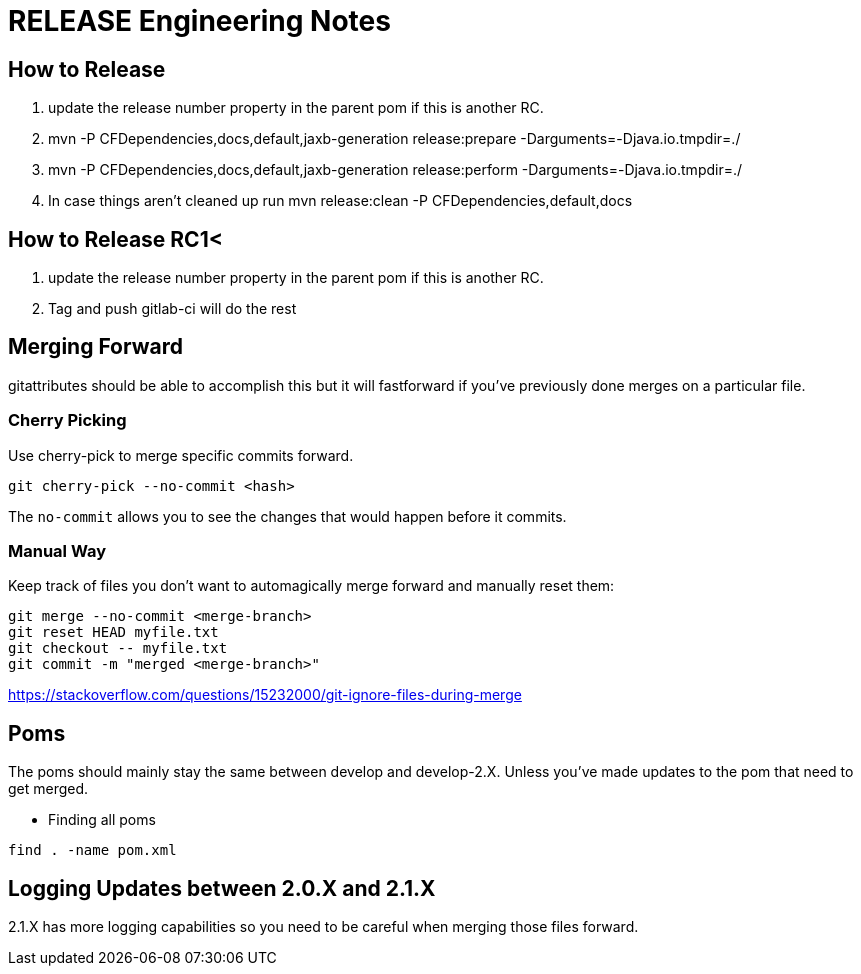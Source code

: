 = RELEASE Engineering Notes

== How to Release

. update the release number property in the parent pom if this is another RC.

. mvn -P CFDependencies,docs,default,jaxb-generation release:prepare -Darguments=-Djava.io.tmpdir=./

. mvn -P CFDependencies,docs,default,jaxb-generation release:perform -Darguments=-Djava.io.tmpdir=./

. In case things aren't cleaned up run  mvn release:clean -P CFDependencies,default,docs

== How to Release RC1<

. update the release number property in the parent pom if this is another RC.

. Tag and push gitlab-ci will do the rest

== Merging Forward

gitattributes should be able to accomplish this but it will fastforward if you've previously done merges on a particular file. 

=== Cherry Picking

Use cherry-pick to merge specific commits forward. 

----
git cherry-pick --no-commit <hash>
----

The `no-commit` allows you to see the changes that would happen before it commits.

=== Manual Way

Keep track of files you don't want to automagically merge forward and manually reset them: 

----
git merge --no-commit <merge-branch>
git reset HEAD myfile.txt
git checkout -- myfile.txt
git commit -m "merged <merge-branch>"
----

https://stackoverflow.com/questions/15232000/git-ignore-files-during-merge

== Poms

The poms should mainly stay the same between develop and develop-2.X. Unless you've made updates to the pom that need to get merged. 

* Finding all poms

----
find . -name pom.xml
----

== Logging Updates between 2.0.X and 2.1.X

2.1.X has more logging capabilities so you need to be careful when merging those files forward. 
